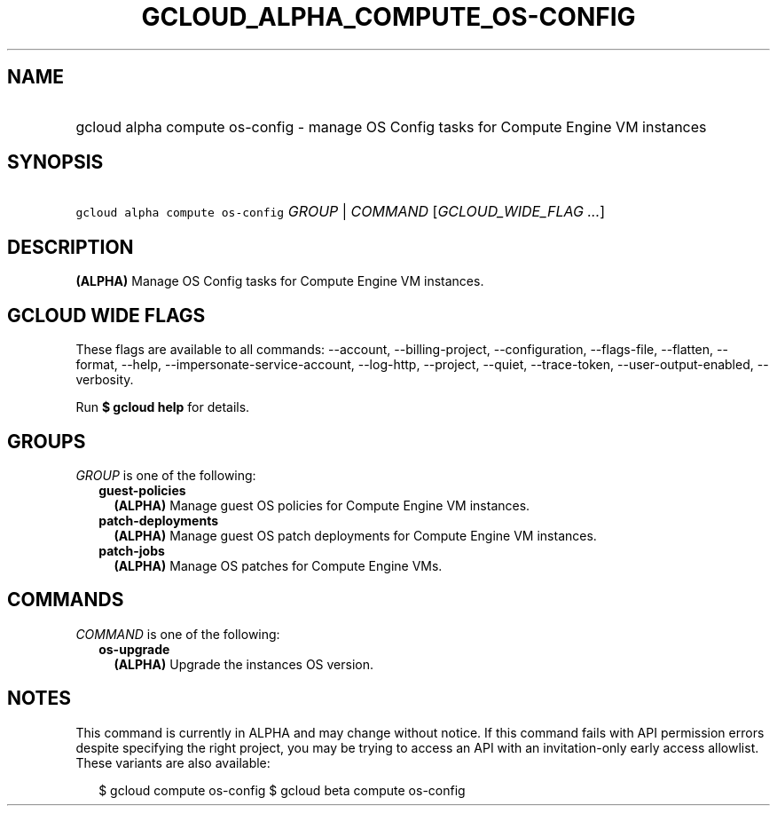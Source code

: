 
.TH "GCLOUD_ALPHA_COMPUTE_OS\-CONFIG" 1



.SH "NAME"
.HP
gcloud alpha compute os\-config \- manage OS Config tasks for Compute Engine VM instances



.SH "SYNOPSIS"
.HP
\f5gcloud alpha compute os\-config\fR \fIGROUP\fR | \fICOMMAND\fR [\fIGCLOUD_WIDE_FLAG\ ...\fR]



.SH "DESCRIPTION"

\fB(ALPHA)\fR Manage OS Config tasks for Compute Engine VM instances.



.SH "GCLOUD WIDE FLAGS"

These flags are available to all commands: \-\-account, \-\-billing\-project,
\-\-configuration, \-\-flags\-file, \-\-flatten, \-\-format, \-\-help,
\-\-impersonate\-service\-account, \-\-log\-http, \-\-project, \-\-quiet,
\-\-trace\-token, \-\-user\-output\-enabled, \-\-verbosity.

Run \fB$ gcloud help\fR for details.



.SH "GROUPS"

\f5\fIGROUP\fR\fR is one of the following:

.RS 2m
.TP 2m
\fBguest\-policies\fR
\fB(ALPHA)\fR Manage guest OS policies for Compute Engine VM instances.

.TP 2m
\fBpatch\-deployments\fR
\fB(ALPHA)\fR Manage guest OS patch deployments for Compute Engine VM instances.

.TP 2m
\fBpatch\-jobs\fR
\fB(ALPHA)\fR Manage OS patches for Compute Engine VMs.


.RE
.sp

.SH "COMMANDS"

\f5\fICOMMAND\fR\fR is one of the following:

.RS 2m
.TP 2m
\fBos\-upgrade\fR
\fB(ALPHA)\fR Upgrade the instances OS version.


.RE
.sp

.SH "NOTES"

This command is currently in ALPHA and may change without notice. If this
command fails with API permission errors despite specifying the right project,
you may be trying to access an API with an invitation\-only early access
allowlist. These variants are also available:

.RS 2m
$ gcloud compute os\-config
$ gcloud beta compute os\-config
.RE

